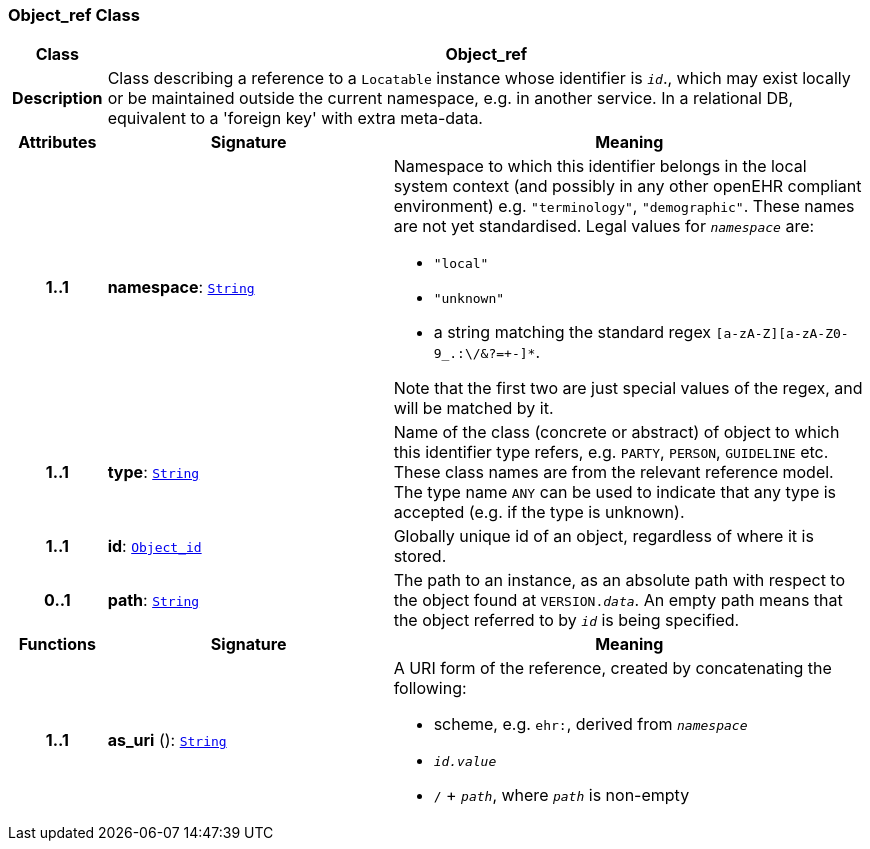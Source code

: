=== Object_ref Class

[cols="^1,3,5"]
|===
h|*Class*
2+^h|*Object_ref*

h|*Description*
2+a|Class describing a reference to a `Locatable` instance whose identifier is `_id_`., which may exist locally or be maintained outside the current namespace, e.g. in another service. In a relational DB, equivalent to a 'foreign key' with extra meta-data.

h|*Attributes*
^h|*Signature*
^h|*Meaning*

h|*1..1*
|*namespace*: `<<_string_class,String>>`
a|Namespace to which this identifier belongs in the local system context (and possibly in any other openEHR compliant environment) e.g. `"terminology"`, `"demographic"`. These names are not yet standardised. Legal values for `_namespace_` are:

* `"local"`
* `"unknown"`
* a string matching the standard regex `[a-zA-Z][a-zA-Z0-9_.:\/&?=+-]*`.

Note that the first two are just special values of the regex, and will be matched by it.

h|*1..1*
|*type*: `<<_string_class,String>>`
a|Name of the  class (concrete or abstract) of object to which this identifier type refers, e.g. `PARTY`, `PERSON`,  `GUIDELINE`  etc. These class names are from the relevant reference model. The type name `ANY` can be used to indicate that any type is accepted (e.g. if the type is unknown).

h|*1..1*
|*id*: `<<_object_id_class,Object_id>>`
a|Globally unique id of an object, regardless of where it is stored.

h|*0..1*
|*path*: `<<_string_class,String>>`
a|The path to an instance, as an absolute path with respect to the object found at `VERSION._data_`. An empty path means that the object referred to by `_id_` is being specified.
h|*Functions*
^h|*Signature*
^h|*Meaning*

h|*1..1*
|*as_uri* (): `<<_string_class,String>>`
a|A URI form of the reference, created by concatenating the following:

* scheme, e.g. `ehr:`, derived from `_namespace_`
* `_id.value_`
* `/` + `_path_`, where `_path_` is non-empty
|===

